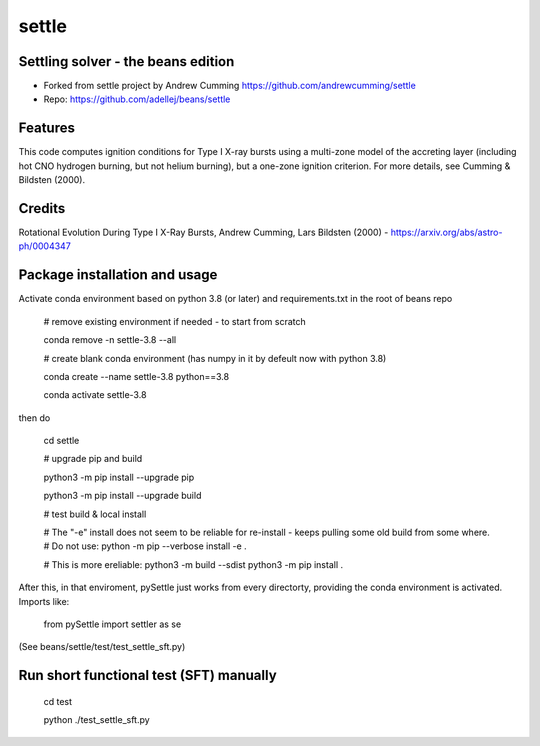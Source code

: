 ======
settle
======

Settling solver - the beans edition
-----------------------------------------------------------------

* Forked from settle project by Andrew Cumming
  https://github.com/andrewcumming/settle
* Repo: https://github.com/adellej/beans/settle


Features
--------

This code computes ignition conditions for Type I X-ray bursts using a multi-zone model of the accreting layer (including hot CNO hydrogen burning, but not helium burning), but a one-zone ignition criterion. For more details, see Cumming & Bildsten (2000).

Credits
-------

Rotational Evolution During Type I X-Ray Bursts, Andrew Cumming, Lars Bildsten (2000) - https://arxiv.org/abs/astro-ph/0004347

Package installation and usage
------------------------------

Activate conda environment based on python 3.8 (or later) and requirements.txt in the root of beans repo

    # remove existing environment if needed - to start from scratch
    
    conda remove -n settle-3.8 --all
    
    # create blank conda environment (has numpy in it by defeult now with python 3.8)
    
    conda create --name settle-3.8 python==3.8
    
    conda activate settle-3.8

then do

    cd settle

    # upgrade pip and build
    
    python3 -m pip install --upgrade pip
    
    python3 -m pip install --upgrade build

    # test build & local install
    
    # The "-e" install does not seem to be reliable for re-install - keeps pulling some old build from some where.
    # Do not use:        python -m pip --verbose install -e .
    
    # This is more ereliable:
    python3 -m build --sdist
    python3 -m pip install .

After this, in that enviroment, pySettle just works from every directorty, providing the conda environment is activated.
Imports like:

    from pySettle import settler as se

(See beans/settle/test/test_settle_sft.py)

Run short functional test (SFT) manually
----------------------------------------

    cd test
    
    python ./test_settle_sft.py
    

